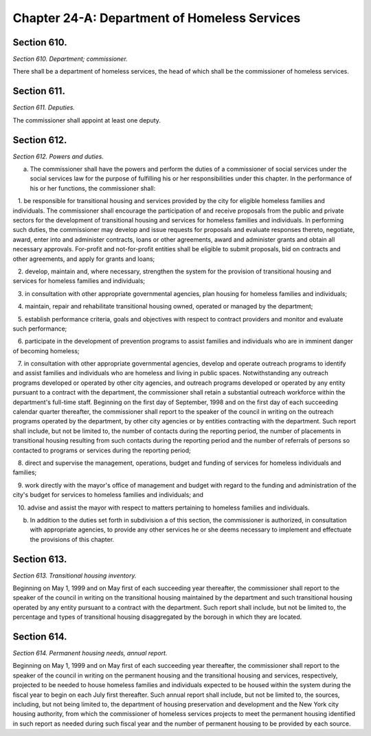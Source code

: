 Chapter 24-A: Department of Homeless Services
============================================================================================================================================================================================================
Section 610.
------------------------------------------------------------------------------------------------------------------------------------------------------------------------------------------------------------------------------------------------------------------------------------------------------------------------------------------------------------------------------------------------------------------------------------------------------------------------------------------------------------------------------------------------------------------------------------------------------------------------


*Section 610. Department; commissioner.*


There shall be a department of homeless services, the head of which shall be the commissioner of homeless services.




Section 611.
------------------------------------------------------------------------------------------------------------------------------------------------------------------------------------------------------------------------------------------------------------------------------------------------------------------------------------------------------------------------------------------------------------------------------------------------------------------------------------------------------------------------------------------------------------------------------------------------------------------------


*Section 611. Deputies.*


The commissioner shall appoint at least one deputy.




Section 612.
------------------------------------------------------------------------------------------------------------------------------------------------------------------------------------------------------------------------------------------------------------------------------------------------------------------------------------------------------------------------------------------------------------------------------------------------------------------------------------------------------------------------------------------------------------------------------------------------------------------------


*Section 612. Powers and duties.*


a. The commissioner shall have the powers and perform the duties of a commissioner of social services under the social services law for the purpose of fulfilling his or her responsibilities under this chapter. In the performance of his or her functions, the commissioner shall:

   1. be responsible for transitional housing and services provided by the city for eligible homeless families and individuals. The commissioner shall encourage the participation of and receive proposals from the public and private sectors for the development of transitional housing and services for homeless families and individuals. In performing such duties, the commissioner may develop and issue requests for proposals and evaluate responses thereto, negotiate, award, enter into and administer contracts, loans or other agreements, award and administer grants and obtain all necessary approvals. For-profit and not-for-profit entities shall be eligible to submit proposals, bid on contracts and other agreements, and apply for grants and loans;

   2. develop, maintain and, where necessary, strengthen the system for the provision of transitional housing and services for homeless families and individuals;

   3. in consultation with other appropriate governmental agencies, plan housing for homeless families and individuals;

   4. maintain, repair and rehabilitate transitional housing owned, operated or managed by the department;

   5. establish performance criteria, goals and objectives with respect to contract providers and monitor and evaluate such performance;

   6. participate in the development of prevention programs to assist families and individuals who are in imminent danger of becoming homeless;

   7. in consultation with other appropriate governmental agencies, develop and operate outreach programs to identify and assist families and individuals who are homeless and living in public spaces. Notwithstanding any outreach programs developed or operated by other city agencies, and outreach programs developed or operated by any entity pursuant to a contract with the department, the commissioner shall retain a substantial outreach workforce within the department's full-time staff. Beginning on the first day of September, 1998 and on the first day of each succeeding calendar quarter thereafter, the commissioner shall report to the speaker of the council in writing on the outreach programs operated by the department, by other city agencies or by entities contracting with the department. Such report shall include, but not be limited to, the number of contacts during the reporting period, the number of placements in transitional housing resulting from such contacts during the reporting period and the number of referrals of persons so contacted to programs or services during the reporting period;

   8. direct and supervise the management, operations, budget and funding of services for homeless individuals and families;

   9. work directly with the mayor's office of management and budget with regard to the funding and administration of the city's budget for services to homeless families and individuals; and

   10. advise and assist the mayor with respect to matters pertaining to homeless families and individuals.

b. In addition to the duties set forth in subdivision a of this section, the commissioner is authorized, in consultation with appropriate agencies, to provide any other services he or she deems necessary to implement and effectuate the provisions of this chapter.




Section 613.
------------------------------------------------------------------------------------------------------------------------------------------------------------------------------------------------------------------------------------------------------------------------------------------------------------------------------------------------------------------------------------------------------------------------------------------------------------------------------------------------------------------------------------------------------------------------------------------------------------------------


*Section 613. Transitional housing inventory.*


Beginning on May 1, 1999 and on May first of each succeeding year thereafter, the commissioner shall report to the speaker of the council in writing on the transitional housing maintained by the department and such transitional housing operated by any entity pursuant to a contract with the department. Such report shall include, but not be limited to, the percentage and types of transitional housing disaggregated by the borough in which they are located.




Section 614.
------------------------------------------------------------------------------------------------------------------------------------------------------------------------------------------------------------------------------------------------------------------------------------------------------------------------------------------------------------------------------------------------------------------------------------------------------------------------------------------------------------------------------------------------------------------------------------------------------------------------


*Section 614. Permanent housing needs, annual report.*


Beginning on May 1, 1999 and on May first of each succeeding year thereafter, the commissioner shall report to the speaker of the council in writing on the permanent housing and the transitional housing and services, respectively, projected to be needed to house homeless families and individuals expected to be housed within the system during the fiscal year to begin on each July first thereafter. Such annual report shall include, but not be limited to, the sources, including, but not being limited to, the department of housing preservation and development and the New York city housing authority, from which the commissioner of homeless services projects to meet the permanent housing identified in such report as needed during such fiscal year and the number of permanent housing to be provided by each source.




